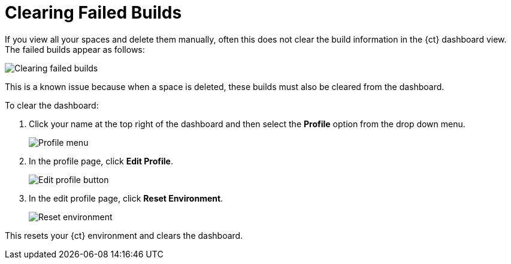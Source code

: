 [id="clear_failed_builds"]
= Clearing Failed Builds

If you view all your spaces and delete them manually, often this does not clear the build information in the {ct} dashboard view. The failed builds appear as follows:

image::ts_failed_builds.png[Clearing failed builds]

This is a known issue because when a space is deleted, these builds must also be cleared from the dashboard.

To clear the dashboard:

. Click your name at the top right of the dashboard and then select the *Profile* option from the drop down menu.
+
image::profile_menu.png[Profile menu]
+
. In the profile page, click *Edit Profile*.
+
image::edit_profile_button.png[Edit profile button]
+
. In the edit profile page, click *Reset Environment*.
+
image::reset_env.png[Reset environment]

This resets your {ct} environment and clears the dashboard.
